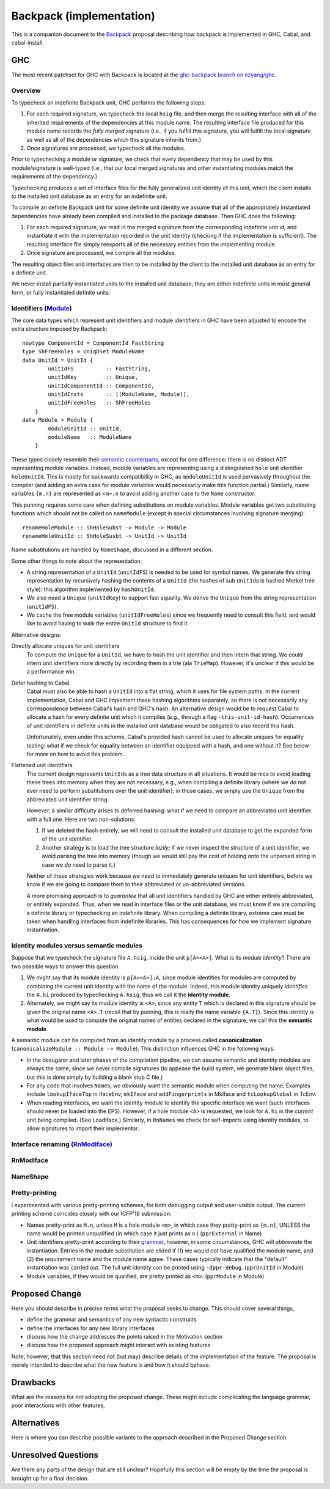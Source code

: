 .. proposal-number:: Leave blank. This will be filled in when the proposal is
                     accepted.

.. trac-ticket:: Leave blank. This will eventually be filled with the Trac
                 ticket number which will track the progress of the
                 implementation of the feature.

.. implemented:: Leave blank. This will be filled in with the first GHC version which
                 implements the described feature.

Backpack (implementation)
=========================

This is a companion document to the `Backpack
<https://github.com/ezyang/ghc-proposals/blob/backpack/proposals/0000-backpack.rst>`_
proposal describing how backpack is implemented in GHC, Cabal, and
cabal-install.

GHC
---

The most recent patchset for GHC with Backpack is located at
the `ghc-backpack branch on ezyang/ghc <https://github.com/ezyang/ghc/tree/ghc-backpack>`_.

Overview
~~~~~~~~

To typecheck an indefinite Backpack unit, GHC performs the following steps:

1. For each required signature, we typecheck the local ``hsig``
   file, and then merge the resulting interface with all of the
   inherited requirements of the dependencies at this module name.
   The resulting interface file produced for this module name records
   the *fully merged* signature (i.e., if you fulfill this signature,
   you will fulfill the local signature as well as all of the
   dependencies which this signature inherits from.)

2. Once signatures are processed, we typecheck all the modules.

Prior to typechecking a module or signature, we check that every
dependency that may be used by this module/signature is well-typed
(i.e., that our local merged signatures and other instantiating modules
match the requirements of the dependency.)

Typechecking produces a set of interface files for the fully generalized
unit identity of this unit, which the client installs to the installed
unit database as an entry for an indefinite unit.

To compile an definite Backpack unit for some definite unit identity we
assume that all of the appropriately instantiated dependencies have
already been compiled and installed to the package database.  Then GHC
does the following:

1. For each required signature, we read in the merged signature from
   the corresponding indefinite unit id, and instantiate it with the
   implementation recorded in the unit identity (checking if the
   implementation is sufficient).  The resulting interface file
   simply reexports all of the necessary entities from the
   implementing module.

2. Once signature are processed, we compile all the modules.

The resulting object files and interfaces are then to be installed
by the client to the installed unit database as an entry for a definite
unit.

We never install partially instantiated units to the installed unit
database; they are either indefinite units in most general form, or
fully instantiated definite units.

Identifiers (`Module <https://github.com/ezyang/ghc/blob/ghc-backpack/compiler/basicTypes/Module.hs>`_)
~~~~~~~~~~~~~~~~~~~~~~~~~~~~~~~~~~~~~~

The core data types which represent unit identifiers and module
identifiers in GHC have been adjusted to encode the extra structure
imposed by Backpack::

    newtype ComponentId = ComponentId FastString
    type ShFreeHoles = UniqDSet ModuleName
    data UnitId = UnitId {
            unitIdFS          :: FastString,
            unitIdKey         :: Unique,
            unitIdComponentId :: ComponentId,
            unitIdInsts       :: [(ModuleName, Module)],
            unitIdFreeHoles   :: ShFreeHoles
        }
    data Module = Module {
            moduleUnitId :: UnitId,
            moduleName   :: ModuleName
        }

These types closely resemble their `semantic counterparts <https://github.com/ezyang/ghc-proposals/blob/backpack/proposals/0000-backpack.rst#identifiers>`_, except for one
difference: there is no distinct ADT representing module variables.
Instead, module variables are representing using a distinguished
``hole`` unit identifier ``holeUnitId``.  This is mostly for backwards
compatibility in GHC, as ``moduleUnitId`` is used pervasively throughout
the compiler (and adding an extra case for module variables would
necessarily make this function partial.)  Similarly, name variables
``{m.n}`` are represented as ``<m>.n`` to avoid adding another case
to the ``Name`` constructor.

This punning requires some care when defining substitutions on
module variables.  Module variables get two substituting functions
which should not be called on ``nameModule`` (except in special
circumstances involving signature merging)::

    renameHoleModule :: ShHoleSubst -> Module -> Module
    renameHoleUnitId :: ShHoleSusbt -> UnitId -> UnitId

Name substitutions are handled by ``NameShape``, discussed in
a different section.

Some other things to note about the representation:

* A string representation of a ``UnitId`` (``unitIdFS``) is needed to be
  used for symbol names.  We generate this string representation by
  recursively hashing the contents of a ``UnitId`` (the hashes of sub
  ``UnitId``\s is hashed Merkel tree style):  this algorithm implemented
  by ``hashUnitId``.

* We also need a ``Unique`` (``unitIdKey``) to support fast equality.
  We derive the ``Unique`` from the string representation
  (``unitIdFS``).

* We cache the free module variables (``unitIdFreeHoles``) since we
  frequently need to consult this field, and would like to avoid
  having to walk the entire ``UnitId`` structure to find it.

Alternative designs:

Directly allocate uniques for unit identifiers
    To compute the ``Unique`` for a ``UnitId``, we have to hash
    the unit identifier and then intern that string.  We could intern
    unit identifiers more directly by recording them in a trie
    (ala ``TrieMap``).  However, it's unclear if this would be a
    performance win.

Defer hashing to Cabal
    Cabal must also be able to hash a ``UnitId`` into a flat string,
    which it uses for file system paths.  In the current implementation,
    Cabal and GHC implement these hashing algorithms separately, so
    there is not necessarily any correspondence between Cabal's hash
    and GHC's hash.  An alternative design would be to request Cabal
    to allocate a hash for every definite unit which it compiles
    (e.g., through a flag ``-this-unit-id-hash``).  Occurrences of
    unit identifiers in definite units in the installed unit database
    would be obligated to also record this hash.

    Unfortunately, even under this scheme, Cabal's provided hash cannot be
    used to allocate uniques for equality testing: what if we check
    for equality between an identifier equipped with a hash, and one
    without it?  See below for more on how to avoid this problem.

Flattened unit identifiers
    The current design represents ``UnitId``\s as a tree data structure
    in all situations.  It would be nice to avoid loading these trees
    into memory when they are not necessary, e.g., when compiling
    a definite library (where we do not ever need to perform
    substitutions over the unit identifier); in those cases, we
    simply use the ``Unique`` from the abbreviated unit identifier
    string.

    However, a similar difficulty arises to deferred hashing: what
    if we need to compare an abbreviated unit identifier with a full
    one.  Here are two non-solutions:

    1. If we deleted the hash entirely, we will need to consult
       the installed unit database to get the expanded form of the
       unit identifier.

    2. Another strategy is to load the tree structure
       *lazily*; if we never inspect the structure of a unit identifier,
       we avoid parsing the tree into memory (though we would still pay
       the cost of holding onto the unparsed string in case we *do*
       need to parse it.)

    Neither of these strategies work because we need to immediately
    generate uniques for unit identifiers, before we know if we
    are going to compare them to their abbreviated or un-abbreviated
    versions.

    A more promising approach is to *guarantee* that all unit
    identifiers handled by GHC are either entirely abbreviated,
    or entirely expanded.  Thus, when we read in interface files
    or the unit database, we must know if we are compiling
    a definite library or typechecking an indefinite library.
    When compiling a definite library, extreme care must be
    taken when handling interfaces from indefinite libraries.
    This has consequences for how we implement signature
    instantiation.

Identity modules versus semantic modules
~~~~~~~~~~~~~~~~~~~~~~~~~~~~~~~~~~~~~~~~

Suppose that we typecheck the signature file ``A.hsig``, inside the unit
``p[A=<A>]``.  What is its *module identity*?  There are two possible
ways to answer this question:

1. We might say that its module identity is ``p[A=<A>]:A``, since
   module identities for modules are computed by combining the
   current unit identity with the name of the module.  Indeed,
   this module identity uniquely *identifies* the ``A.hi`` produced
   by typechecking ``A.hsig``, thus we call it the **identity module**.

2. Alternately, we might say its module identity is ``<A>``, since
   any entity ``T`` which is declared in this signature should be given
   the original name ``<A>.T`` (recall that by punning, this is really
   the name variable ``{A.T}``).  Since this identity is what would be
   used to compute the original names of entities declared in the
   signature, we call this the **semantic module**.

A semantic module can be computed from an identity module by
a process called **canonicalization** (``canonicalizeModule :: Module ->
Module``).  This distinction influences GHC in the followng ways:

* In the desugarer and later phases of the compilation
  pipeline, we can assume semantic and identity modules
  are always the same, since we never compile signatures (to
  appease the build system, we generate blank object files,
  but this is done simply by building a blank stub C file.)

* For any code that involves ``Name``\s, we obviously want
  the semantic module when computing the name.  Examples
  include ``lookupIfaceTop`` in IfaceEnv, ``mkIface`` and
  ``addFingerprints`` in MkIface and ``tcLookupGlobal`` in
  TcEnv.

* When reading interfaces, we want the identity module to
  identify the specific interface we want (such interfaces
  should never be loaded into the EPS).  However, if a
  hole module ``<A>`` is requested, we look for ``A.hi``
  in the *current* unit being compiled.  (See LoadIface.)
  Similarly, in ``RnNames`` we check for self-imports using
  identity modules, to allow signatures to import their implementor.

Interface renaming (`RnModIface <https://github.com/ezyang/ghc/blob/ghc-backpack/compiler/backpack/RnModIface.hs>`_)
~~~~~~~~~~~~~~~~~~~~~~~~~~~~~~



RnModIface
~~~~~~~~~~

NameShape
~~~~~~~~~~

Pretty-printing
~~~~~~~~~~~~~~~

I experimented with various pretty-printing schemes, for both debugging
output and user-visible output.  The current printing scheme coincides
closely with our ICFP'16 submission:

* Names pretty-print as ``M.n``, unless ``M`` is a hole module ``<m>``,
  in which case they pretty-print as ``{m.n}``, UNLESS the name would
  be printed unqualified (in which case it just prints as ``n``.)
  (``pprExternal`` in Name)

* Unit identifiers pretty-print according to their `grammar <https://github.com/ezyang/ghc-proposals/blob/backpack/proposals/0000-backpack.rst#identifiers>`_,
  however, in some circumstances, GHC will *abbreviate* the
  instantiation.  Entries in the module substitution are elided
  if (1) we would *not* have qualified the module name, and (2)
  the requirement name and the module name agree.  These cases
  typically indicate that the "default" instantiation was carried
  out.  The full unit identity can be printed using ``-dppr-debug``.
  (``pprUnitId`` in Module)

* Module variables, if they would be qualified, are pretty
  printed as ``<m>``. (``pprModule`` in Module)

Proposed Change
---------------

Here you should describe in precise terms what the proposal seeks to change.
This should cover several things,

* define the grammar and semantics of any new syntactic constructs
* define the interfaces for any new library interfaces
* discuss how the change addresses the points raised in the Motivation section
* discuss how the proposed approach might interact with existing features  

Note, however, that this section need not (but may) describe details of the
implementation of the feature. The proposal is merely intended to describe what
the new feature is and how it should behave.

Drawbacks
---------

What are the reasons for *not* adopting the proposed change. These might include
complicating the language grammar, poor interactions with other features, 

Alternatives
------------

Here is where you can describe possible variants to the approach described in
the Proposed Change section.

Unresolved Questions
--------------------

Are there any parts of the design that are still unclear? Hopefully this section
will be empty by the time the proposal is brought up for a final decision.
